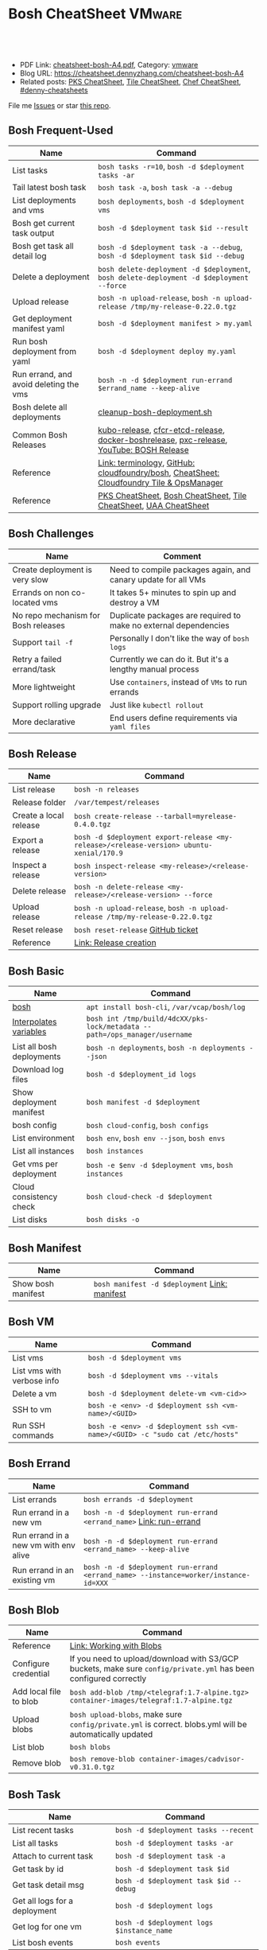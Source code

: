 * Bosh CheatSheet                                                    :VMware:
:PROPERTIES:
:type:     pivotal, pks, vmware
:export_file_name: cheatsheet-bosh-A4.pdf
:END:

#+BEGIN_HTML
<a href="https://github.com/dennyzhang/cheatsheet-bosh-A4"><img align="right" width="200" height="183" src="https://www.dennyzhang.com/wp-content/uploads/denny/watermark/github.png" /></a>
<div id="the whole thing" style="overflow: hidden;">
<div style="float: left; padding: 5px"> <a href="https://www.linkedin.com/in/dennyzhang001"><img src="https://www.dennyzhang.com/wp-content/uploads/sns/linkedin.png" alt="linkedin" /></a></div>
<div style="float: left; padding: 5px"><a href="https://github.com/dennyzhang"><img src="https://www.dennyzhang.com/wp-content/uploads/sns/github.png" alt="github" /></a></div>
<div style="float: left; padding: 5px"><a href="https://www.dennyzhang.com/slack" target="_blank" rel="nofollow"><img src="https://www.dennyzhang.com/wp-content/uploads/sns/slack.png" alt="slack"/></a></div>
</div>

<br/><br/>
<a href="http://makeapullrequest.com" target="_blank" rel="nofollow"><img src="https://img.shields.io/badge/PRs-welcome-brightgreen.svg" alt="PRs Welcome"/></a>
#+END_HTML

- PDF Link: [[https://github.com/dennyzhang/cheatsheet-bosh-A4/blob/master/cheatsheet-bosh-A4.pdf][cheatsheet-bosh-A4.pdf]], Category: [[https://cheatsheet.dennyzhang.com/category/vmware/][vmware]]
- Blog URL: https://cheatsheet.dennyzhang.com/cheatsheet-bosh-A4
- Related posts: [[https://cheatsheet.dennyzhang.com/cheatsheet-pks-A4][PKS CheatSheet]], [[https://cheatsheet.dennyzhang.com/cheatsheet-tile-A4][Tile CheatSheet]], [[https://cheatsheet.dennyzhang.com/cheatsheet-chef-A4][Chef CheatSheet]], [[https://github.com/topics/denny-cheatsheets][#denny-cheatsheets]]

File me [[https://github.com/DennyZhang/cheatsheet-bosh-A4/issues][Issues]] or star [[https://github.com/DennyZhang/cheatsheet-bosh-A4][this repo]].

[[https://cheatsheet.dennyzhang.com/cheatsheet-bosh-A4][https://raw.githubusercontent.com/dennyzhang/cheatsheet-bosh-A4/master/bosh.jpg]]
** Bosh Frequent-Used
| Name                                   | Command                                                                                  |
|----------------------------------------+------------------------------------------------------------------------------------------|
| List tasks                             | =bosh tasks -r=10=, =bosh -d $deployment tasks -ar=                                      |
| Tail latest bosh task                  | =bosh task -a=, =bosh task -a --debug=                                                   |
| List deployments and vms               | =bosh deployments=, =bosh -d $deployment vms=                                            |
| Bosh get current task output           | =bosh -d $deployment task $id --result=                                                  |
| Bosh get task all detail log           | =bosh -d $deployment task -a --debug=, =bosh -d $deployment task $id --debug=            |
| Delete a deployment                    | =bosh delete-deployment -d $deployment=, =bosh delete-deployment -d $deployment --force= |
| Upload release                         | =bosh -n upload-release=, =bosh -n upload-release /tmp/my-release-0.22.0.tgz=            |
| Get deployment manifest yaml           | =bosh -d $deployment manifest > my.yaml=                                                 |
| Run bosh deployment from yaml          | =bosh -d $deployment deploy my.yaml=                                                     |
| Run errand, and avoid deleting the vms | =bosh -n -d $deployment run-errand $errand_name --keep-alive=                            |
| Bosh delete all deployments            | [[https://github.com/dennyzhang/cheatsheet-bosh-A4/blob/master/cleanup-bosh-deployment.sh][cleanup-bosh-deployment.sh]]                                                               |
| Common Bosh Releases                   | [[https://github.com/cloudfoundry-incubator/kubo-release][kubo-release]], [[https://github.com/cloudfoundry-incubator/cfcr-etcd-release][cfcr-etcd-release]], [[https://github.com/cloudfoundry-incubator/docker-boshrelease][docker-boshrelease]], [[https://github.com/cloudfoundry-incubator/pxc-release][pxc-release]], [[https://www.youtube.com/watch?v=l91q00Vu2h8][YouTube: BOSH Release]]  |
| Reference                              | [[https://bosh.io/docs/terminology][Link: terminology]], [[https://github.com/cloudfoundry/bosh][GitHub: cloudfoundry/bosh]], [[https://cheatsheet.dennyzhang.com/cheatsheet-tile-A4][CheatSheet: Cloudfoundry Tile & OpsManager]] |
| Reference                              | [[https://cheatsheet.dennyzhang.com/cheatsheet-pks-A4][PKS CheatSheet]], [[https://cheatsheet.dennyzhang.com/cheatsheet-bosh-A4][Bosh CheatSheet]], [[https://cheatsheet.dennyzhang.com/cheatsheet-tile-A4][Tile CheatSheet]], [[https://cheatsheet.dennyzhang.com/cheatsheet-uaa-A4][UAA CheatSheet]]                         |

** Bosh Challenges
| Name                                | Comment                                                          |
|-------------------------------------+------------------------------------------------------------------|
| Create deployment is very slow      | Need to compile packages again, and canary update for all VMs    |
| Errands on non co-located vms       | It takes 5+ minutes to spin up and destroy a VM                  |
| No repo mechanism for Bosh releases | Duplicate packages are required to make no external dependencies |
| Support =tail -f=                   | Personally I don't like the way of =bosh logs=                   |
| Retry a failed errand/task          | Currently we can do it. But it's a lengthy manual process        |
| More lightweight                    | Use =containers=, instead of =VMs= to run errands                |
| Support rolling upgrade             | Just like =kubectl rollout=                                      |
| More declarative                    | End users define requirements via =yaml files=                   |
** Bosh Release
| Name                   | Command                                                                                 |
|------------------------+-----------------------------------------------------------------------------------------|
| List release           | =bosh -n releases=                                                                      |
| Release folder         | =/var/tempest/releases=                                                                 |
| Create a local release | =bosh create-release --tarball=myrelease-0.4.0.tgz=                                     |
| Export a release       | =bosh -d $deployment export-release <my-release>/<release-version> ubuntu-xenial/170.9= |
| Inspect a release      | =bosh inspect-release <my-release>/<release-version>=                                   |
| Delete release         | =bosh -n delete-release <my-release>/<release-version> --force=                         |
| Upload release         | =bosh -n upload-release=, =bosh -n upload-release /tmp/my-release-0.22.0.tgz=           |
| Reset release          | =bosh reset-release= [[https://github.com/cloudfoundry/bosh-cli/issues/28][GitHub ticket]]                                                      |
| Reference              | [[https://bosh.io/docs/cli-v2/#release-creation][Link: Release creation]]                                                                  |
#+BEGIN_HTML
<a href="https://www.dennyzhang.com"><img align="right" width="185" height="37" src="https://raw.githubusercontent.com/USDevOps/mywechat-slack-group/master/images/dns_small.png"></a>
#+END_HTML
** Bosh Basic
| Name                      | Command                                                                    |
|---------------------------+----------------------------------------------------------------------------|
| [[https://bosh.io/docs/cli-v2/][bosh]]                      | =apt install bosh-cli=, =/var/vcap/bosh/log=                               |
| [[https://bosh.io/docs/cli-int/][Interpolates variables]]    | =bosh int /tmp/build/4dcXX/pks-lock/metadata --path=/ops_manager/username= |
| List all bosh deployments | =bosh -n deployments=, =bosh -n deployments --json=                        |
| Download log files        | =bosh -d $deployment_id logs=                                             |
| Show deployment manifest  | =bosh manifest -d $deployment=                                            |
| bosh config               | =bosh cloud-config=, =bosh configs=                                        |
| List environment          | =bosh env=, =bosh env --json=, =bosh envs=                                 |
| List all instances        | =bosh instances=                                                           |
| Get vms per deployment    | =bosh -e $env -d $deployment vms=, =bosh instances=                       |
| Cloud consistency check   | =bosh cloud-check -d $deployment=                                         |
| List disks                | =bosh disks -o=                                                            |
** Bosh Manifest
| Name               | Command                                       |
|--------------------+-----------------------------------------------|
| Show bosh manifest | =bosh manifest -d $deployment= [[https://bosh.io/docs/cli-v2#manifest][Link: manifest]] |
** Bosh VM
| Name                       | Command                                                                       |
|----------------------------+-------------------------------------------------------------------------------|
| List vms                   | =bosh -d $deployment vms=                                                    |
| List vms with verbose info | =bosh -d $deployment vms --vitals=                                           |
| Delete a vm                | =bosh -d $deployment delete-vm <vm-cid>>=                                    |
| SSH to vm                  | =bosh -e <env> -d $deployment ssh <vm-name>/<GUID>=                          |
| Run SSH commands           | =bosh -e <env> -d $deployment ssh <vm-name>/<GUID> -c "sudo cat /etc/hosts"= |
[[https://cheatsheet.dennyzhang.com/cheatsheet-bosh-A4][https://raw.githubusercontent.com/dennyzhang/cheatsheet-bosh-A4/master/bosh-workflow-intro.jpg]]
** Bosh Errand
| Name                                  | Command                                                                              |
|---------------------------------------+--------------------------------------------------------------------------------------|
| List errands                          | =bosh errands -d $deployment=                                                       |
| Run errand in a new vm                | =bosh -n -d $deployment run-errand <errand_name>=  [[https://bosh.io/docs/cli-v2/#run-errand][Link: run-errand]]                 |
| Run errand in a new vm with env alive | =bosh -n -d $deployment run-errand <errand_name> --keep-alive=                      |
| Run errand in an existing vm          | =bosh -n -d $deployment run-errand <errand_name> --instance=worker/instance-id=XXX= |
** Bosh Blob
| Name                   | Command                                                                                                          |
|------------------------+------------------------------------------------------------------------------------------------------------------|
| Reference              | [[https://bosh.io/docs/release-blobs/][Link: Working with Blobs]]                                                                                         |
| Configure credential   | If you need to upload/download with S3/GCP buckets, make sure =config/private.yml= has been configured correctly |
| Add local file to blob | =bosh add-blob /tmp/<telegraf:1.7-alpine.tgz> container-images/telegraf:1.7-alpine.tgz=                          |
| Upload blobs           | =bosh upload-blobs=, make sure =config/private.yml= is correct. blobs.yml will be automatically updated          |
| List blob              | =bosh blobs=                                                                                                     |
| Remove blob            | =bosh remove-blob container-images/cadvisor-v0.31.0.tgz=                                                         |
** Bosh Task
| Name                          | Command                                    |
|-------------------------------+--------------------------------------------|
| List recent tasks             | =bosh -d $deployment tasks --recent=      |
| List all tasks                | =bosh -d $deployment tasks -ar=           |
| Attach to current task        | =bosh -d $deployment task -a=             |
| Get task by id                | =bosh -d $deployment task $id=            |
| Get task detail msg           | =bosh -d $deployment task $id --debug=    |
| Get all logs for a deployment | =bosh -d $deployment logs=                |
| Get log for one vm            | =bosh -d $deployment logs $instance_name= |
| List bosh events              | =bosh events=                              |
** Bosh Job - Skeleton
| Name      | Command                                  |
|-----------+------------------------------------------|
| Reference | [[https://github.com/cloudfoundry-incubator/kubo-release/tree/master/jobs][Example: kubo-release/jobs]]               |
| provides  | Export resources for other bosh releases |
| consumes  | Use resources from other bosh releases   |
| packages  | Packages get installed by bosh           |
| templates | Conf files                               |
#+BEGIN_HTML
<a href="https://www.dennyzhang.com"><img align="right" width="185" height="37" src="https://raw.githubusercontent.com/USDevOps/mywechat-slack-group/master/images/dns_small.png"></a>
#+END_HTML
** Bosh Deployment
| Name                          | Command                                             |
|-------------------------------+-----------------------------------------------------|
| List bosh deployments         | =bosh deployments=                                  |
| Show detail of one deployment | =bosh -d $deployment deployment=                   |
| Delete bosh deployment        | =bosh -n -d $deployment delete-deployment --force= |
| Get deployment manifest yaml  | =bosh -d $deployment manifest > my.yaml=           |
| Run bosh deployment from yaml | =bosh -d $deployment deploy my.yaml=               |
** Bosh vs Kubernetes
| Bosh - VM Lifecycle Management | Kubernetes - Container Lifecycle Management      |
|--------------------------------+--------------------------------------------------|
| =Bosh Envs=                    | =Kubernetes Context=                             |
| =Bosh Deployment=              | =Kubernetes Deployment=                          |
| =Bosh Stemcell=                | =Docker Image=                                   |
| =Bosh Manifest=                | =Kubernetes Configmap & Yaml=                    |
| =Bosh Monit=                   | =Kubernetes Kubelet=                             |
| =Bosh Errand=                  | =Kubernetes Job=                                 |
| =Bosh Release=                 | =Kubernetes Chart=                               |
| =Bosh Tile=                    | =Kubernetes Helm=                                |
| =Bosh Director=                | =Kubernetes API server=                          |
| =Bosh Event=                   | =Kubernetes Event=                               |
| =Bosh Task=                    |                                                  |
| =Bosh Agent=                   |                                                  |
| =Bosh Addon=                   |                                                  |
| =Bosh Ops manager=             | No related feature: UI to customize your service |
** Bosh Concepts List
| Name               | Comment                                                                                   |
|--------------------+-------------------------------------------------------------------------------------------|
| [[https://bosh.cloudfoundry.org/stemcells/][Bosh Stemcells]]     | A versioned Operating System image. [[https://network.pivotal.io/][Download stemcell]]                                     |
| [[https://bosh.io/docs/terminology/#deployment][Bosh Deployment]]    | An encapsulation of software and configuration that BOSH can deploy to the cloud.         |
| [[https://bosh.io/docs/release/][Bosh Release]]       | Everything needed to make a software component deployable by BOSH.                        |
| [[https://bosh.io/docs/jobs/][Bosh Job]]           | Each release job represents a specific chunk of work that the release performs.           |
| [[https://bosh.io/docs/terminology/#package][Bosh Package]]       | It contains vendored in software source and scripts to compile it.                        |
| [[https://bosh.io/docs/errands/][Bosh Errand]]        | A short-lived job that can be triggered by an operator any time after the deploy.         |
|--------------------+-------------------------------------------------------------------------------------------|
| [[https://docs.pivotal.io/tiledev/2-2/tile-structure.html][Bosh Tile]]          | A *.pivotal file with everything needed to install/upgrade a PCF service. [[https://cheatsheet.dennyzhang.com/cheatsheet-tile-A4][Tile CheatSheet]] |
| [[https://bosh.io/docs/terminology/#manifest][Bosh Manifest]]      | A YAML file that identifies one or more releases, stemcells and configurations            |
| [[https://bosh.io/docs/terminology/#operations-file][Bosh ops file]]      | A YAML file that includes multiple operations to be applied to a different YAML file.     |
| [[https://bosh.io/docs/terminology/#event][Bosh Event]]         | Actions taken by the Director (via user or system control) are recorded as events         |
|--------------------+-------------------------------------------------------------------------------------------|
| Bosh Director      | The Director is the orchestrator of deployments.                                          |
| Bosh Addon         | A release job that is colocated on all VMs managed by the Director.                       |
| Bosh Agent         | A process that runs continuously on each VM that BOSH deploys. one Agent process per VM   |
| Bosh Jumpbox       | A VM that acts as a single access point for the Director and deployed VMs.                |
| [[https://bosh.io/docs/release-blobs/][Director Blobstore]] | A repository where BOSH stores release artifacts, logs, stemcells, and other content, etc |
| Cloud ID (CID)     | ID returned from the Cloud identifying particular resource such as VM or disk.            |
** Bosh Stemcell
| Name              | Command                                                                                         |
|-------------------+-------------------------------------------------------------------------------------------------|
| [[https://docs.pivotal.io/pivotalcf/2-3/customizing/understanding-stemcells.html][Floating stemcell]] | Floating stemcells allow upgrade to the minor versions of stemcells but not the major versions. |
| Upload stemcell   | =bosh -n upload-stemcell /tmp/stemcell.tgz=                                                     |
| List stemcells    | =bosh -n stemcells=                                                                             |
| Delete a stemcell | =bosh delete-stemcell <stemcell-name>/<stemcell-version>=                                       |
** Bosh Monit
| Name                                | Comment                        |
|-------------------------------------+--------------------------------|
| List bosh deployed daemon processes | =sudo su -=, =monit summary=   |
| Restart a given daemon processes    | =monit restart <process_name>= |
** Bosh Tools
| Name                        | Comment                                                                                         |
|-----------------------------+-------------------------------------------------------------------------------------------------|
| [[https://docs.cloudfoundry.org/bbr/][bbr]] bosh-backup-and-restore | A framework for backing up and restoring BOSH deployments and BOSH Directors.                   |
| [[https://github.com/cloudfoundry/bosh-bootloader][bbl]] bosh-bootloader         | A command line utility for standing up BOSH on multi-clouds                                     |
| [[https://github.com/cloudfoundry-incubator/bpm-release][bpm]] BOSH process manager    | Isolation of BOSH jobs to make they run on many different work schedulers instead of monit only |
** Online Help Usage
#+BEGIN_EXAMPLE
 kubo@jumper:~$ bosh --help
 Usage:
   bosh [OPTIONS] <command>

 Application Options:
   -v, --version          Show CLI version
       --config=          Config file path (default: ~/.bosh/config) [$BOSH_CONFIG]
   -e, --environment=     Director environment name or URL [$BOSH_ENVIRONMENT]
       --ca-cert=         Director CA certificate path or value [$BOSH_CA_CERT]
       --sha2             Use SHA256 checksums [$BOSH_SHA2]
       --parallel=        The max number of parallel operations (default: 5)
       --client=          Override username or UAA client [$BOSH_CLIENT]
       --client-secret=   Override password or UAA client secret [$BOSH_CLIENT_SECRET]
   -d, --deployment=      Deployment name [$BOSH_DEPLOYMENT]
       --column=          Filter to show only given column(s)
       --json             Output as JSON
       --tty              Force TTY-like output
       --no-color         Toggle colorized output
   -n, --non-interactive  Don't ask for user input [$BOSH_NON_INTERACTIVE]

 Help Options:
   -h, --help             Show this help message

 Available commands:
   add-blob               Add blob                                           https://bosh.io/docs/cli-v2#add-blob
   alias-env              Alias environment to save URL and CA certificate   https://bosh.io/docs/cli-v2#alias-env
   attach-disk            Attaches disk to an instance                       https://bosh.io/docs/cli-v2#attach-disk
   blobs                  List blobs                                         https://bosh.io/docs/cli-v2#blobs
   cancel-task            Cancel task at its next checkpoint                 https://bosh.io/docs/cli-v2#cancel-task (aliases: ct)
   clean-up               Clean up releases, stemcells, disks, etc.          https://bosh.io/docs/cli-v2#clean-up
   cloud-check            Cloud consistency check and interactive repair     https://bosh.io/docs/cli-v2#cloud-check (aliases: cck, cloudcheck)
   cloud-config           Show current cloud config                          https://bosh.io/docs/cli-v2#cloud-config (aliases: cc)
   config                 Show current config for either ID or both type and name https://bosh.io/docs/cli-v2#config (aliases: c)
   configs                List configs                                       https://bosh.io/docs/cli-v2#configs (aliases: cs)
   cpi-config             Show current CPI config                            https://bosh.io/docs/cli-v2#cpi-config
   create-env             Create or update BOSH environment                  https://bosh.io/docs/cli-v2#create-env
   create-release         Create release                                     https://bosh.io/docs/cli-v2#create-release (aliases: cr)
   delete-config          Delete config                                      https://bosh.io/docs/cli-v2#delete-config (aliases: dc)
   delete-deployment      Delete deployment                                  https://bosh.io/docs/cli-v2#delete-deployment (aliases: deld)
   delete-disk            Delete disk                                        https://bosh.io/docs/cli-v2#delete-disk
   delete-env             Delete BOSH environment                            https://bosh.io/docs/cli-v2#delete-env
   delete-release         Delete release                                     https://bosh.io/docs/cli-v2#delete-release (aliases: delr)
   delete-snapshot        Delete snapshot                                    https://bosh.io/docs/cli-v2#delete-snapshot
   delete-snapshots       Delete all snapshots in a deployment               https://bosh.io/docs/cli-v2#delete-snapshots
   delete-stemcell        Delete stemcell                                    https://bosh.io/docs/cli-v2#delete-stemcell (aliases: dels)
   delete-vm              Delete VM                                          https://bosh.io/docs/cli-v2#delete-vm
   deploy                 Update deployment                                  https://bosh.io/docs/cli-v2#deploy (aliases: d)
   deployment             Show deployment information                        https://bosh.io/docs/cli-v2#deployment (aliases: dep)
   deployments            List deployments                                   https://bosh.io/docs/cli-v2#deployments (aliases: ds, deps)
   diff-config            Diff two configs by ID                             https://bosh.io/docs/cli-v2#diff-config
   disks                  List disks                                         https://bosh.io/docs/cli-v2#disks
   environment            Show environment                                   https://bosh.io/docs/cli-v2#environment (aliases: env)
   environments           List environments                                  https://bosh.io/docs/cli-v2#environments (aliases: envs)
   errands                List errands                                       https://bosh.io/docs/cli-v2#errands (aliases: es)
   event                  Show event details                                 https://bosh.io/docs/cli-v2#event
   events                 List events                                        https://bosh.io/docs/cli-v2#events
   export-release         Export the compiled release to a tarball           https://bosh.io/docs/cli-v2#export-release
   finalize-release       Create final release from dev release tarball      https://bosh.io/docs/cli-v2#finalize-release
   generate-job           Generate job                                       https://bosh.io/docs/cli-v2#generate-job
   generate-package       Generate package                                   https://bosh.io/docs/cli-v2#generate-package
   help                   Show this help message                             https://bosh.io/docs/cli-v2#help
   ignore                 Ignore an instance                                 https://bosh.io/docs/cli-v2#ignore
   init-release           Initialize release                                 https://bosh.io/docs/cli-v2#init-release
   inspect-release        List release contents such as jobs                 https://bosh.io/docs/cli-v2#inspect-release
   instances              List all instances in a deployment                 https://bosh.io/docs/cli-v2#instances (aliases: is)
   interpolate            Interpolates variables into a manifest             https://bosh.io/docs/cli-v2#interpolate (aliases: int)
   locks                  List current locks                                 https://bosh.io/docs/cli-v2#locks
   log-in                 Log in                                             https://bosh.io/docs/cli-v2#log-in (aliases: l, login)
   log-out                Log out                                            https://bosh.io/docs/cli-v2#log-out (aliases: logout)
   logs                   Fetch logs from instance(s)                        https://bosh.io/docs/cli-v2#logs
   manifest               Show deployment manifest                           https://bosh.io/docs/cli-v2#manifest (aliases: man)
   orphan-disk            Orphan disk                                        https://bosh.io/docs/cli-v2#orphan-disk
   recreate               Recreate instance(s)                               https://bosh.io/docs/cli-v2#recreate
   releases               List releases                                      https://bosh.io/docs/cli-v2#releases (aliases: rs)
   remove-blob            Remove blob                                        https://bosh.io/docs/cli-v2#remove-blob
   repack-stemcell        Repack stemcell                                    https://bosh.io/docs/cli-v2#repack-stemcell
   reset-release          Reset release                                      https://bosh.io/docs/cli-v2#reset-release
   restart                Restart instance(s)                                https://bosh.io/docs/cli-v2#restart
   run-errand             Run errand                                         https://bosh.io/docs/cli-v2#run-errand
   runtime-config         Show current runtime config                        https://bosh.io/docs/cli-v2#runtime-config (aliases: rc)
   scp                    SCP to/from instance(s)                            https://bosh.io/docs/cli-v2#scp
   snapshots              List snapshots                                     https://bosh.io/docs/cli-v2#snapshots
   ssh                    SSH into instance(s)                               https://bosh.io/docs/cli-v2#ssh
   start                  Start instance(s)                                  https://bosh.io/docs/cli-v2#start
   stemcells              List stemcells                                     https://bosh.io/docs/cli-v2#stemcells (aliases: ss)
   stop                   Stop instance(s)                                   https://bosh.io/docs/cli-v2#stop
   sync-blobs             Sync blobs                                         https://bosh.io/docs/cli-v2#sync-blobs
   take-snapshot          Take snapshot                                      https://bosh.io/docs/cli-v2#take-snapshot
   task                   Show task status and start tracking its output     https://bosh.io/docs/cli-v2#task (aliases: t)
   tasks                  List running or recent tasks                       https://bosh.io/docs/cli-v2#tasks (aliases: ts)
   unignore               Unignore an instance                               https://bosh.io/docs/cli-v2#unignore
   update-cloud-config    Update current cloud config                        https://bosh.io/docs/cli-v2#update-cloud-config (aliases: ucc)
   update-config          Update config                                      https://bosh.io/docs/cli-v2#update-config (aliases: uc)
   update-cpi-config      Update current CPI config                          https://bosh.io/docs/cli-v2#update-cpi-config
   update-resurrection    Enable/disable resurrection                        https://bosh.io/docs/cli-v2#update-resurrection
   update-runtime-config  Update current runtime config                      https://bosh.io/docs/cli-v2#update-runtime-config (aliases: urc)
   upload-blobs           Upload blobs                                       https://bosh.io/docs/cli-v2#upload-blobs
   upload-release         Upload release                                     https://bosh.io/docs/cli-v2#upload-release (aliases: ur)
   upload-stemcell        Upload stemcell                                    https://bosh.io/docs/cli-v2#upload-stemcell (aliases: us)
   variables              List variables                                     https://bosh.io/docs/cli-v2#variables (aliases: vars)
   vendor-package         Vendor package                                     https://bosh.io/docs/cli-v2#vendor-package
   vms                    List all VMs in all deployments                    https://bosh.io/docs/cli-v2#vms

 Succeeded
#+END_EXAMPLE
** More Resources
https://github.com/bosh-tips/tips

http://engineering.pivotal.io/post/compiled-releases-for-pipelines/

License: Code is licensed under [[https://www.dennyzhang.com/wp-content/mit_license.txt][MIT License]].
#+BEGIN_HTML
<a href="https://www.dennyzhang.com"><img align="right" width="201" height="268" src="https://raw.githubusercontent.com/USDevOps/mywechat-slack-group/master/images/denny_201706.png"></a>
<a href="https://www.dennyzhang.com"><img align="right" src="https://raw.githubusercontent.com/USDevOps/mywechat-slack-group/master/images/dns_small.png"></a>

<a href="https://www.linkedin.com/in/dennyzhang001"><img align="bottom" src="https://www.dennyzhang.com/wp-content/uploads/sns/linkedin.png" alt="linkedin" /></a>
<a href="https://github.com/dennyzhang"><img align="bottom"src="https://www.dennyzhang.com/wp-content/uploads/sns/github.png" alt="github" /></a>
<a href="https://www.dennyzhang.com/slack" target="_blank" rel="nofollow"><img align="bottom" src="https://www.dennyzhang.com/wp-content/uploads/sns/slack.png" alt="slack"/></a>
#+END_HTML
* TODO Bosh link                                                   :noexport:
https://bosh.io/docs/links/
* TODO Bosh instance process: failing                              :noexport:
#+BEGIN_EXAMPLE
Instance                                     Process State  AZ    IPs       VM CID                                   VM Type  Active
master/13e0201e-3a68-4d21-94d5-a21ad9a86ae1  failing        az-1  30.0.2.2  vm-730f9c4a-729a-48d9-90e1-cb2808296989  medium   true
worker/3f98cac2-542b-44ba-8d37-2a892970aaf8  running        az-1  30.0.2.3  vm-ceebe79e-4541-4c0d-976a-fbe3058f67fa  medium   true
#+END_EXAMPLE
* #  --8<-------------------------- separator ------------------------>8-- :noexport:
* TODO bosh errands: what will be exported                         :noexport:
* TODO bosh properties and bosh variables                          :noexport:
* TODO bosh property: Where is kubernetes_master_port?             :noexport:
* TODO bosh create-release with given format                       :noexport:
bosh create-release --tarball=pks-vrops-0.11.0-dev.2.tgz

scp pks-vrops-0.11.0-dev.2.tgz kubo@10.160.215.112:/home/kubo/p-pks-integrations/releases
* org-mode configuration                                           :noexport:
#+STARTUP: overview customtime noalign logdone showall
#+DESCRIPTION:
#+KEYWORDS:
#+LATEX_HEADER: \usepackage[margin=0.6in]{geometry}
#+LaTeX_CLASS_OPTIONS: [8pt]
#+LATEX_HEADER: \usepackage[english]{babel}
#+LATEX_HEADER: \usepackage{lastpage}
#+LATEX_HEADER: \usepackage{fancyhdr}
#+LATEX_HEADER: \pagestyle{fancy}
#+LATEX_HEADER: \fancyhf{}
#+LATEX_HEADER: \rhead{Updated: \today}
#+LATEX_HEADER: \rfoot{\thepage\ of \pageref{LastPage}}
#+LATEX_HEADER: \lfoot{\href{https://github.com/dennyzhang/cheatsheet-bosh-A4}{GitHub: https://github.com/dennyzhang/cheatsheet-bosh-A4}}
#+LATEX_HEADER: \lhead{\href{https://cheatsheet.dennyzhang.com/cheatsheet-slack-A4}{Blog URL: https://cheatsheet.dennyzhang.com/cheatsheet-bosh-A4}}
#+AUTHOR: Denny Zhang
#+EMAIL:  denny@dennyzhang.com
#+TAGS: noexport(n)
#+PRIORITIES: A D C
#+OPTIONS:   H:3 num:t toc:nil \n:nil @:t ::t |:t ^:t -:t f:t *:t <:t
#+OPTIONS:   TeX:t LaTeX:nil skip:nil d:nil todo:t pri:nil tags:not-in-toc
#+EXPORT_EXCLUDE_TAGS: exclude noexport
#+SEQ_TODO: TODO HALF ASSIGN | DONE BYPASS DELEGATE CANCELED DEFERRED
#+LINK_UP:
#+LINK_HOME:
* #  --8<-------------------------- separator ------------------------>8-- :noexport:
* DONE local notes                                                 :noexport:
** DONE bosh get manifest for a failed task                        :noexport:
   CLOSED: [2018-10-19 Fri 21:44]
** CANCELED bosh get deployment definition                         :noexport:
   CLOSED: [2018-10-19 Fri 21:44]
 get the command to re-run: create deployment
** DONE release ''kubo/0.21.0'' has already been uploaded with commit_hash as ''0aec88e'' and uncommitted_changes as ''false''"
   CLOSED: [2018-11-04 Sun 00:25]
 bosh releases

 bosh delete-release
 bosh upload-release /var/tempest/releases/kubo-0.21.0-ubuntu-xenial-97.28.tgz

 #+BEGIN_EXAMPLE
 D, [2018-11-03T06:26:53.537936 #11047] [task:50] DEBUG -- DirectorJobRunner: (0.000782s) (conn: 47409745741100) COMMIT
 D, [2018-11-03T06:26:53.653917 #11047] [task:50] DEBUG -- DirectorJobRunner: (0.000129s) (conn: 47409745741100) BEGIN
 D, [2018-11-03T06:26:53.654764 #11047] [task:50] DEBUG -- DirectorJobRunner: (0.000437s) (conn: 47409745741100) UPDATE "tasks" SET "event_output" = ("event_output" || '{"time":1541226413,"error":{"code":30014,"message":"release ''kubo/0.21.0'' has already been uploaded with commit_hash as ''0aec88e'' and uncommitted_changes as ''false''"}}
 ') WHERE ("id" = 50)
 D, [2018-11-03T06:26:53.656019 #11047] [task:50] DEBUG -- DirectorJobRunner: (0.001151s) (conn: 47409745741100) COMMIT
 E, [2018-11-03T06:26:53.656153 #11047] [task:50] ERROR -- DirectorJobRunner: release 'kubo/0.21.0' has already been uploaded with commit_hash as '0aec88e' and uncommitted_changes as 'false'
 /var/vcap/data/packages/director/d78a9c75b15f3057af5ab8a4a40fe1e5d2545c78/gem_home/ruby/2.4.0/gems/bosh-director-0.0.0/lib/bosh/director/jobs/update_release.rb:148:in `process_release'
 /var/vcap/data/packages/director/d78a9c75b15f3057af5ab8a4a40fe1e5d2545c78/gem_home/ruby/2.4.0/gems/bosh-director-0.0.0/lib/bosh/director/jobs/update_release.rb:54:in `block in perform'
 /var/vcap/data/packages/director/d78a9c75b15f3057af5ab8a4a40fe1e5d2545c78/gem_home/ruby/2.4.0/gems/bosh-director-0.0.0/lib/bosh/director/lock_helper.rb:24:in `block in with_release_lock'
 /var/vcap/data/packages/director/d78a9c75b15f3057af5ab8a4a40fe1e5d2545c78/gem_home/ruby/2.4.0/gems/bosh-director-0.0.0/lib/bosh/director/lock_helper.rb:36:in `with_release_locks'
 /var/vcap/data/packages/director/d78a9c75b15f3057af5ab8a4a40fe1e5d2545c78/gem_home/ruby/2.4.0/gems/bosh-director-0.0.0/lib/bosh/director/lock_helper.rb:24:in `with_release_lock'
 /var/vcap/data/packages/director/d78a9c75b15f3057af5ab8a4a40fe1e5d2545c78/gem_home/ruby/2.4.0/gems/bosh-director-0.0.0/lib/bosh/director/jobs/update_release.rb:54:in `perform'
 /var/vcap/data/packages/director/d78a9c75b15f3057af5ab8a4a40fe1e5d2545c78/gem_home/ruby/2.4.0/gems/bosh-director-0.0.0/lib/bosh/director/job_runner.rb:99:in `perform_job'
 /var/vcap/data/packages/director/d78a9c75b15f3057af5ab8a4a40fe1e5d2545c78/gem_home/ruby/2.4.0/gems/bosh-director-0.0.0/lib/bosh/director/job_runner.rb:34:in `block in run'
 /var/vcap/data/packages/director/d78a9c75b15f3057af5ab8a4a40fe1e5d2545c78/gem_home/ruby/2.4.0/gems/bosh_common-0.0.0/lib/common/thread_formatter.rb:52:in `with_thread_name'
 /var/vcap/data/packages/director/d78a9c75b15f3057af5ab8a4a40fe1e5d2545c78/gem_home/ruby/2.4.0/gems/bosh-director-0.0.0/lib/bosh/director/job_runner.rb:34:in `run'
 /var/vcap/data/packages/director/d78a9c75b15f3057af5ab8a4a40fe1e5d2545c78/gem_home/ruby/2.4.0/gems/bosh-director-0.0.0/lib/bosh/director/jobs/base_job.rb:10:in `perform'
 /var/vcap/data/packages/director/d78a9c75b15f3057af5ab8a4a40fe1e5d2545c78/gem_home/ruby/2.4.0/gems/bosh-director-0.0.0/lib/bosh/director/jobs/db_job.rb:36:in `block in perform'
 /var/vcap/data/packages/director/d78a9c75b15f3057af5ab8a4a40fe1e5d2545c78/gem_home/ruby/2.4.0/gems/bosh-director-0.0.0/lib/bosh/director/jobs/db_job.rb:83:in `block (3 levels) in run'
 /var/vcap/data/packages/director/d78a9c75b15f3057af5ab8a4a40fe1e5d2545c78/gem_home/ruby/2.4.0/gems/eventmachine-1.2.5/lib/eventmachine.rb:1076:in `block in spawn_threadpool'
 /var/vcap/data/packages/director/d78a9c75b15f3057af5ab8a4a40fe1e5d2545c78/gem_home/ruby/2.4.0/gems/logging-2.2.2/lib/logging/diagnostic_context.rb:474:in `block in create_with_logging_context'
 D, [2018-11-03T06:26:53.656976 #11047] [task:50] DEBUG -- DirectorJobRunner: (0.000354s) (conn: 47409745741100) SELECT * FROM "tasks" WHERE "id" = 50
 D, [2018-11-03T06:26:53.658250 #11047] [task:50] DEBUG -- DirectorJobRunner: (0.000116s) (conn: 47409745741100) BEGIN
 D, [2018-11-03T06:26:53.659062 #11047] [task:50] DEBUG -- DirectorJobRunner: (0.000360s) (conn: 47409745741100) UPDATE "tasks" SET "state" = 'error', "timestamp" = '2018-11-03 06:26:53.657712+0000', "description" = 'create release', "result" = 'release ''kubo/0.21.0'' has already been uploaded with commit_hash as ''0aec88e'' and uncommitted_changes as ''false''', "output" = '/var/vcap/store/director/tasks/50', "checkpoint_time" = '2018-11-03 06:26:49.931015+0000', "type" = 'update_release', "username" = 'ops_manager', "deployment_name" = NULL, "started_at" = '2018-11-03 06:26:49.930927+0000', "event_output" = '{"time":1541226409,"stage":"Extracting release","tags":[],"total":1,"task":"Extracting release","index":1,"state":"started","progress":0}
 {"time":1541226413,"stage":"Extracting release","tags":[],"total":1,"task":"Extracting release","index":1,"state":"finished","progress":100}
 {"time":1541226413,"stage":"Verifying manifest","tags":[],"total":1,"task":"Verifying manifest","index":1,"state":"started","progress":0}
 {"time":1541226413,"stage":"Verifying manifest","tags":[],"total":1,"task":"Verifying manifest","index":1,"state":"finished","progress":100}
 {"time":1541226413,"error":{"code":30014,"message":"release ''kubo/0.21.0'' has already been uploaded with commit_hash as ''0aec88e'' and uncommitted_changes as ''false''"}}
 ', "result_output" = '', "context_id" = '' WHERE ("id" = 50)
 D, [2018-11-03T06:26:53.660295 #11047] [task:50] DEBUG -- DirectorJobRunner: (0.001118s) (conn: 47409745741100) COMMIT
 I, [2018-11-03T06:26:53.660426 #11047] []  INFO -- DirectorJobRunner: Task took 3.731681985 seconds to process.

 Task 50 error

 Capturing task '50' output:
   Expected task '50' to succeed but state is 'error'

 Exit code 1
 kubo@jumper:~$ bosh releases
 Using environment '30.0.0.11' as client 'ops_manager'

 Name         Version        Commit Hash
 bosh-dns     1.10.0*        7c6515f
 bpm          0.12.2*        74fdfe4
 cf-mysql     36.14.0        aa04a97
 cfcr-etcd    1.4.0*         51b6e96
 docker       32.0.3         b4d5a45
 ~            32.0.0*        542c382
 kubo         0.21.0*        07a294b
 pks-helpers  50.0.0         678c797
 pks-vrops    0.6.0-dev.37*  1bdc6df

 (*) Currently deployed
 (+) Uncommitted changes

 9 releases

 Succeeded
 #+END_EXAMPLE
* DONE Login to vm and debug                                       :noexport:
  CLOSED: [2018-10-19 Fri 21:45]

* #  --8<-------------------------- separator ------------------------>8-- :noexport:
* TODO Update errand setting                                       :noexport:
https://bosh.io/docs/errands/
* TODO bosh interpolate                                            :noexport:
* TODO bosh manifest                                               :noexport:
#+BEGIN_EXAMPLE
 kubo@jumper:~$  bosh manifest -d service-instance_1ee08f0f-2e8a-45f9-a1f8-5e0d608225b4
 Using environment '30.0.0.11' as client 'ops_manager'

 Using deployment 'service-instance_1ee08f0f-2e8a-45f9-a1f8-5e0d608225b4'

 ---
 addons:
 - name: bosh-dns-aliases
   jobs:
   - name: kubo-dns-aliases
     release: kubo
 name: service-instance_1ee08f0f-2e8a-45f9-a1f8-5e0d608225b4
 releases:
 - name: kubo
   version: 0.16.3
 - name: cfcr-etcd
   version: 1.0.2
 - name: docker
   version: 31.1.0
 - name: pks-nsx-t
   version: 0.9.0
 - name: pks-vrli
   version: 0.2.0
 - name: syslog-migration
   version: '10'
 - name: bpm
   version: 0.4.0
 - name: wavefront-proxy
   version: 0.3.0
 - name: pks-helpers
   version: 28.0.0
 stemcells:
 - alias: trusty
   os: ubuntu-trusty
   version: '3541.25'
 instance_groups:
 - name: apply-addons
   lifecycle: errand
   instances: 1
   jobs:
   - name: apply-specs
     release: kubo
     consumes:
       cloud-provider:
         from: master-cloud-provider
     properties:
       addons-spec: ''
       admin-password: EYX_b6qlSz0Ez7jNDql7GULX
       admin-username: admin
       api-token: "((kubelet-password))"
       authorization-mode: rbac
       tls:
         heapster: "((tls-heapster))"
         influxdb: "((tls-influxdb))"
         kubernetes: "((tls-kubernetes))"
         kubernetes-dashboard: "((tls-kubernetes-dashboard))"
   - name: syslog_forwarder
     release: syslog-migration
     properties:
       syslog:
         address: ''
         ca_cert:
         migration:
           disabled: false
         permitted_peer: ''
         port: '514'
         tls_enabled: false
         transport: tcp
   vm_type: micro
   stemcell: trusty
   azs:
   - az-1
   networks:
   - name: pks-1ee08f0f-2e8a-45f9-a1f8-5e0d608225b4-cluster-switch
 - name: master
   instances: 1
   jobs:
   - name: bpm
     release: bpm
   - name: kube-apiserver
     release: kubo
     consumes:
       cloud-provider:
         from: master-cloud-provider
     properties:
       admin-password: EYX_b6qlSz0Ez7jNDql7GULX
       admin-username: admin
       authorization-mode: rbac
       backend_port: 8443
       kube-controller-manager-password: "((kube-controller-manager-password))"
       kube-proxy-password: "((kube-proxy-password))"
       kube-scheduler-password: "((kube-scheduler-password))"
       kubelet-drain-password: "((kubelet-drain-password))"
       kubelet-password: "((kubelet-password))"
       port: 8443
       route-sync-password: "((route-sync-password))"
       service-account-public-key: "((service-account-key.public_key))"
       tls:
         kubernetes:
           ca: "((tls-kubernetes.ca))"
           certificate: "((tls-kubernetes.certificate))"
           private_key: "((tls-kubernetes.private_key))"
   - name: kube-controller-manager
     release: kubo
     consumes:
       cloud-provider:
         from: master-cloud-provider
     properties:
       api-token: "((kube-controller-manager-password))"
       service-account-private-key: "((service-account-key.private_key))"
       tls:
         kubernetes: "((tls-kubernetes))"
   - name: kube-scheduler
     release: kubo
     properties:
       api-token: "((kube-scheduler-password))"
       tls:
         kubernetes: "((tls-kubernetes))"
   - name: kubernetes-roles
     release: kubo
     consumes:
       cloud-provider:
         from: master-cloud-provider
     properties:
       admin-password: EYX_b6qlSz0Ez7jNDql7GULX
       admin-username: admin
       authorization-mode: rbac
       tls:
         kubernetes: "((tls-kubernetes))"
   - name: etcd
     release: cfcr-etcd
     properties:
       tls:
         etcd:
           ca: "((tls-etcd.ca))"
           certificate: "((tls-etcd.certificate))"
           private_key: "((tls-etcd.private_key))"
         etcdctl:
           ca: "((tls-etcdctl.ca))"
           certificate: "((tls-etcdctl.certificate))"
           private_key: "((tls-etcdctl.private_key))"
         peer:
           ca: "((tls-etcd.ca))"
           certificate: "((tls-etcd.certificate))"
           private_key: "((tls-etcd.private_key))"
   - name: cloud-provider
     release: kubo
     provides:
       cloud-provider:
         as: master-cloud-provider
     properties:
       cloud-provider:
         type: vsphere
         vsphere:
           datacenter: kubo-dc
           datastore: iscsi-ds-0
           insecure-flag: 1
           password: Admin!23
           server: 192.168.111.24
           user: administrator@vsphere.local
           vms: pcf_vms
           working-dir: "/kubo-dc/vm/pcf_vms/aca565a2-93be-4dc2-85dd-d7a512cc0dd7"
   - name: syslog_forwarder
     release: syslog-migration
     properties:
       syslog:
         address: ''
         ca_cert:
         migration:
           disabled: false
         permitted_peer: ''
         port: '514'
         tls_enabled: false
         transport: tcp
   - name: pks-nsx-t-resource-check
     release: pks-nsx-t
     properties:
       nsx-t-ca-cert: |-
         -----BEGIN CERTIFICATE-----
         MIIDZDCCAkygAwIBAgIGAWP3qchFMA0GCSqGSIb3DQEBCwUAMHMxJDAiBgNVBAMM
         G25zeG1hbmFnZXIucGtzLnZtd2FyZS5sb2NhbDEPMA0GA1UECgwGVk13YXJlMQww
         CgYDVQQLDANDTkExCzAJBgNVBAYTAlVTMQswCQYDVQQIDAJDQTESMBAGA1UEBwwJ
         UGFsbyBBbHRvMB4XDTE4MDYxMzA1NDEyOVoXDTIzMDYxMjA1NDEyOVowczEkMCIG
         A1UEAwwbbnN4bWFuYWdlci5wa3Mudm13YXJlLmxvY2FsMQ8wDQYDVQQKDAZWTXdh
         cmUxDDAKBgNVBAsMA0NOQTELMAkGA1UEBhMCVVMxCzAJBgNVBAgMAkNBMRIwEAYD
         VQQHDAlQYWxvIEFsdG8wggEiMA0GCSqGSIb3DQEBAQUAA4IBDwAwggEKAoIBAQDZ
         XSVftNvRA2/jQP/UL1ACKb6qR5TDNTE83ehvoZdRZUMra+R89YaS0y0jfaLk4QT0
         jDGU/BPs6iR6HyivWwkwm8SGBxetyPkrR84UFKX9fJideRAU1TaYIc+NEn53hQjC
         e4YR0Be5+U+yT+N8j/J8kirFydKpIk7YHSDIi3Kpa96NeHb12MhzvmEDo3Ia8bEM
         X0oh3ZcNlCsmA2vAr8PBG4Q/ThvCG/xsWCuMTz/gKfjIn/twGl58xzH22bZsLSQN
         cHZuZalJC4qP71UCTdpnTh9N2Bmv9v05yZEqvd452NE2l0m5AlNLlGzbBn+mekZX
         5y47R6quaTdIpHNjrvw5AgMBAAEwDQYJKoZIhvcNAQELBQADggEBAK9mzSMZfzCs
         ZPRXd1WF+q+OKebmhJma64QjgRzuYqCs6WI7kUqTF2k2l3o5v8e2cnJKIbig89cD
         L7SmttBtHqdcHjKoMDujuqhCsrHntcLYYKc/cgrpQbUC8cL2eelSX0CTS4Ss2VlZ
         saNFwvJ0Yx8P0eDIQkJ3fP57nfe6vrgAQOdU/iqhfvCqhn3RPKVXbuQTdxdBBC0X
         8lVwa+gpSPjphOuoQvavQdi7yXB/V0ZR2a9ifEK2trrKpuMeZSaOMTbzWR3dsdCP
         aiHDurt8SBR77mTNf0NEmeTELe6NYzOshrYV/mwLgOvzCS7UCLb7PmfgiIk3DTdc
         9e3xcRutBgI=
         -----END CERTIFICATE-----
       nsx-t-host: nsxmanager.pks.vmware.local
       nsx-t-insecure: true
       nsx-t-password: Admin!23Admin
       nsx-t-user: admin
   - name: pks-nsx-t-floating-ip-association
     release: pks-nsx-t
     properties:
       cluster-name:
       floating-ip: 192.168.150.104
       floating-ip-pool-id: d0ece6ff-b7bb-4a55-bc22-f6ec0b7ca297
       master-ip:
       nsx-t-ca-cert: |-
         -----BEGIN CERTIFICATE-----
         MIIDZDCCAkygAwIBAgIGAWP3qchFMA0GCSqGSIb3DQEBCwUAMHMxJDAiBgNVBAMM
         G25zeG1hbmFnZXIucGtzLnZtd2FyZS5sb2NhbDEPMA0GA1UECgwGVk13YXJlMQww
         CgYDVQQLDANDTkExCzAJBgNVBAYTAlVTMQswCQYDVQQIDAJDQTESMBAGA1UEBwwJ
         UGFsbyBBbHRvMB4XDTE4MDYxMzA1NDEyOVoXDTIzMDYxMjA1NDEyOVowczEkMCIG
         A1UEAwwbbnN4bWFuYWdlci5wa3Mudm13YXJlLmxvY2FsMQ8wDQYDVQQKDAZWTXdh
         cmUxDDAKBgNVBAsMA0NOQTELMAkGA1UEBhMCVVMxCzAJBgNVBAgMAkNBMRIwEAYD
         VQQHDAlQYWxvIEFsdG8wggEiMA0GCSqGSIb3DQEBAQUAA4IBDwAwggEKAoIBAQDZ
         XSVftNvRA2/jQP/UL1ACKb6qR5TDNTE83ehvoZdRZUMra+R89YaS0y0jfaLk4QT0
         jDGU/BPs6iR6HyivWwkwm8SGBxetyPkrR84UFKX9fJideRAU1TaYIc+NEn53hQjC
         e4YR0Be5+U+yT+N8j/J8kirFydKpIk7YHSDIi3Kpa96NeHb12MhzvmEDo3Ia8bEM
         X0oh3ZcNlCsmA2vAr8PBG4Q/ThvCG/xsWCuMTz/gKfjIn/twGl58xzH22bZsLSQN
         cHZuZalJC4qP71UCTdpnTh9N2Bmv9v05yZEqvd452NE2l0m5AlNLlGzbBn+mekZX
         5y47R6quaTdIpHNjrvw5AgMBAAEwDQYJKoZIhvcNAQELBQADggEBAK9mzSMZfzCs
         ZPRXd1WF+q+OKebmhJma64QjgRzuYqCs6WI7kUqTF2k2l3o5v8e2cnJKIbig89cD
         L7SmttBtHqdcHjKoMDujuqhCsrHntcLYYKc/cgrpQbUC8cL2eelSX0CTS4Ss2VlZ
         saNFwvJ0Yx8P0eDIQkJ3fP57nfe6vrgAQOdU/iqhfvCqhn3RPKVXbuQTdxdBBC0X
         8lVwa+gpSPjphOuoQvavQdi7yXB/V0ZR2a9ifEK2trrKpuMeZSaOMTbzWR3dsdCP
         aiHDurt8SBR77mTNf0NEmeTELe6NYzOshrYV/mwLgOvzCS7UCLb7PmfgiIk3DTdc
         9e3xcRutBgI=
         -----END CERTIFICATE-----
       nsx-t-host: nsxmanager.pks.vmware.local
       nsx-t-insecure: true
       nsx-t-password: Admin!23Admin
       nsx-t-user: admin
       release-floating-ip: false
       t0-router-id: 1748c98f-aeda-416f-b3bb-a60d1b37f441
   vm_type: medium
   stemcell: trusty
   persistent_disk_type: '10240'
   azs:
   - az-1
   networks:
   - name: pks-1ee08f0f-2e8a-45f9-a1f8-5e0d608225b4-cluster-switch
 - name: worker
   instances: 2
   jobs:
   - name: docker
     release: docker
     properties:
       bip: 172.17.0.1/24
       default_ulimits:
       - nofile=65536
       env: {}
       flannel: false
       ip_masq: false
       iptables: false
       log_level: error
       log_options:
       - max-size=128m
       - max-file=2
       storage_driver: overlay
       store_dir: "/var/vcap/store"
       tls_cacert: "((tls-docker.ca))"
       tls_cert: "((tls-docker.certificate))"
       tls_key: "((tls-docker.private_key))"
   - name: kubernetes-dependencies
     release: kubo
   - name: kubelet
     release: kubo
     consumes:
       cloud-provider:
         from: worker-cloud-provider
     properties:
       api-token: "((kubelet-password))"
       drain-api-token: "((kubelet-drain-password))"
       tls:
         kubelet: "((tls-kubelet))"
         kubernetes: "((tls-kubernetes))"
   - name: kube-proxy
     release: kubo
     properties:
       api-token: "((kube-proxy-password))"
       tls:
         kubernetes: "((tls-kubernetes))"
   - name: drain-cluster
     release: pks-helpers
   - name: cloud-provider
     release: kubo
     provides:
       cloud-provider:
         as: worker-cloud-provider
     properties:
       cloud-provider:
         type: vsphere
         vsphere:
           datacenter: kubo-dc
           datastore: iscsi-ds-0
           insecure-flag: 1
           password: Admin!23
           server: 192.168.111.24
           user: administrator@vsphere.local
           vms: pcf_vms
           working-dir: "/kubo-dc/vm/pcf_vms/aca565a2-93be-4dc2-85dd-d7a512cc0dd7"
   - name: syslog_forwarder
     release: syslog-migration
     properties:
       syslog:
         address: ''
         ca_cert:
         migration:
           disabled: false
         permitted_peer: ''
         port: '514'
         tls_enabled: false
         transport: tcp
   - name: nsx-pod-networking
     release: pks-nsx-t
   - name: ncp
     release: pks-nsx-t
     properties:
       authorization-mode: rbac
       nsx-t-ca-cert: |-
         -----BEGIN CERTIFICATE-----
         MIIDZDCCAkygAwIBAgIGAWP3qchFMA0GCSqGSIb3DQEBCwUAMHMxJDAiBgNVBAMM
         G25zeG1hbmFnZXIucGtzLnZtd2FyZS5sb2NhbDEPMA0GA1UECgwGVk13YXJlMQww
         CgYDVQQLDANDTkExCzAJBgNVBAYTAlVTMQswCQYDVQQIDAJDQTESMBAGA1UEBwwJ
         UGFsbyBBbHRvMB4XDTE4MDYxMzA1NDEyOVoXDTIzMDYxMjA1NDEyOVowczEkMCIG
         A1UEAwwbbnN4bWFuYWdlci5wa3Mudm13YXJlLmxvY2FsMQ8wDQYDVQQKDAZWTXdh
         cmUxDDAKBgNVBAsMA0NOQTELMAkGA1UEBhMCVVMxCzAJBgNVBAgMAkNBMRIwEAYD
         VQQHDAlQYWxvIEFsdG8wggEiMA0GCSqGSIb3DQEBAQUAA4IBDwAwggEKAoIBAQDZ
         XSVftNvRA2/jQP/UL1ACKb6qR5TDNTE83ehvoZdRZUMra+R89YaS0y0jfaLk4QT0
         jDGU/BPs6iR6HyivWwkwm8SGBxetyPkrR84UFKX9fJideRAU1TaYIc+NEn53hQjC
         e4YR0Be5+U+yT+N8j/J8kirFydKpIk7YHSDIi3Kpa96NeHb12MhzvmEDo3Ia8bEM
         X0oh3ZcNlCsmA2vAr8PBG4Q/ThvCG/xsWCuMTz/gKfjIn/twGl58xzH22bZsLSQN
         cHZuZalJC4qP71UCTdpnTh9N2Bmv9v05yZEqvd452NE2l0m5AlNLlGzbBn+mekZX
         5y47R6quaTdIpHNjrvw5AgMBAAEwDQYJKoZIhvcNAQELBQADggEBAK9mzSMZfzCs
         ZPRXd1WF+q+OKebmhJma64QjgRzuYqCs6WI7kUqTF2k2l3o5v8e2cnJKIbig89cD
         L7SmttBtHqdcHjKoMDujuqhCsrHntcLYYKc/cgrpQbUC8cL2eelSX0CTS4Ss2VlZ
         saNFwvJ0Yx8P0eDIQkJ3fP57nfe6vrgAQOdU/iqhfvCqhn3RPKVXbuQTdxdBBC0X
         8lVwa+gpSPjphOuoQvavQdi7yXB/V0ZR2a9ifEK2trrKpuMeZSaOMTbzWR3dsdCP
         aiHDurt8SBR77mTNf0NEmeTELe6NYzOshrYV/mwLgOvzCS7UCLb7PmfgiIk3DTdc
         9e3xcRutBgI=
         -----END CERTIFICATE-----
       nsx-t-host: nsxmanager.pks.vmware.local
       nsx-t-insecure: true
       nsx-t-password: Admin!23Admin
       nsx-t-user: admin
       use-native-loadbalancer: true
   vm_type: medium
   stemcell: trusty
   persistent_disk_type: '10240'
   azs:
   - az-1
   networks:
   - name: pks-1ee08f0f-2e8a-45f9-a1f8-5e0d608225b4-cluster-switch
 update:
   canaries: 1
   canary_watch_time: 10000-300000
   update_watch_time: 10000-300000
   max_in_flight: 1
   serial: true
 properties:
   kubernetes-api-url: https://192.168.150.104:8443
   nsxt_network: true
 variables:
 - name: kubelet-password
   type: password
 - name: kubelet-drain-password
   type: password
 - name: kube-proxy-password
   type: password
 - name: kube-controller-manager-password
   type: password
 - name: kube-scheduler-password
   type: password
 - name: route-sync-password
   type: password
 - name: kubo_ca
   type: certificate
   options:
     common_name: ca
     is_ca: true
 - name: tls-kubelet
   type: certificate
   options:
     alternative_names: []
     ca: kubo_ca
     common_name: kubelet.cfcr.internal
     organization: system:nodes
 - name: tls-kubernetes
   type: certificate
   options:
     alternative_names:
     - 10.100.200.1
     - kubernetes
     - kubernetes.default
     - kubernetes.default.svc
     - kubernetes.default.svc.cluster.local
     - master.cfcr.internal
     - 192.168.150.104
     ca: "/p-bosh/psss-container-service-37f4102408dc7e3b4fcf/kubo_odb_ca"
     common_name: 192.168.150.104
     organization: system:masters
 - name: service-account-key
   type: rsa
 - name: tls-docker
   type: certificate
   options:
     ca: kubo_ca
     common_name: docker.cfcr.internal
 - name: tls-etcd
   type: certificate
   options:
     alternative_names:
     - master.cfcr.internal
     ca: kubo_ca
     common_name: master.cfcr.internal
     extended_key_usage:
     - client_auth
     - server_auth
 - name: tls-etcdctl
   type: certificate
   options:
     ca: kubo_ca
     common_name: etcdClient
     extended_key_usage:
     - client_auth
 - name: tls-heapster
   type: certificate
   options:
     alternative_names:
     - heapster.kube-system.svc.cluster.local
     ca: kubo_ca
     common_name: heapster
 - name: tls-influxdb
   type: certificate
   options:
     alternative_names: []
     ca: kubo_ca
     common_name: monitoring-influxdb
 - name: kubernetes-dashboard-ca
   type: certificate
   options:
     common_name: ca
     is_ca: true
 - name: tls-kubernetes-dashboard
   type: certificate
   options:
     alternative_names: []
     ca: kubernetes-dashboard-ca
     common_name: kubernetesdashboard.cfcr.internal
 features:
   use_dns_addresses: true

 Succeeded
#+END_EXAMPLE
* HALF bosh: /tmp/build/4dc76c32/github-kubo-deployment/kubo-deployment-0.19.0/kubo-deployment/manifests :noexport:
* HALF scenario: bosh how to tail a deployment                     :noexport:
#+BEGIN_EXAMPLE
ubuntu@opsman:~$ bosh tasks --recent=10
Using environment '30.0.0.11' as client 'ops_manager'

ID  State       Started At                    Last Activity At              User         Deployment                                      Description        Result
26  processing  Tue Oct  9 17:52:54 UTC 2018  Tue Oct  9 17:52:54 UTC 2018  ops_manager  pivotal-container-service-6114061bd13957604dcb  create deployment  -
25  done        Tue Oct  9 17:52:38 UTC 2018  Tue Oct  9 17:52:52 UTC 2018  ops_manager  -                                               create release     Created release 'wavefront-proxy/0.8.0'
24  done        Tue Oct  9 17:51:31 UTC 2018  Tue Oct  9 17:51:54 UTC 2018  ops_manager  -                                               create release     Created release 'backup-and-restore-sdk/1.8.0'
23  done        Tue Oct  9 17:50:44 UTC 2018  Tue Oct  9 17:50:52 UTC 2018  ops_manager  -                                               create release     Created release 'bpm/0.6.0'
22  done        Tue Oct  9 17:50:19 UTC 2018  Tue Oct  9 17:50:32 UTC 2018  ops_manager  -                                               create release     Created release 'uaa/60.2'
21  done        Tue Oct  9 17:49:57 UTC 2018  Tue Oct  9 17:50:02 UTC 2018  ops_manager  -                                               create release     Created release 'event-emitter/0.13.0'
20  done        Tue Oct  9 17:49:45 UTC 2018  Tue Oct  9 17:49:46 UTC 2018  ops_manager  -                                               create release     Created release 'pks-telemetry/0.9.2'
19  done        Tue Oct  9 17:49:38 UTC 2018  Tue Oct  9 17:49:43 UTC 2018  ops_manager  -                                               create release     Created release 'syslog-migration/11.1.1'
18  done        Tue Oct  9 17:49:29 UTC 2018  Tue Oct  9 17:49:30 UTC 2018  ops_manager  -                                               create release     Created release 'pks-vrli/0.6.0'
17  done        Tue Oct  9 17:49:14 UTC 2018  Tue Oct  9 17:49:25 UTC 2018  ops_manager  -                                               create release     Created release 'nsx-cf-cni/2.3.0.10066840'

10 tasks

Succeeded
ubuntu@opsman:~$ bosh tasks --recent=10^C
ubuntu@opsman:~$ bosh task -a
Using environment '30.0.0.11' as client 'ops_manager'

Task 26

Task 26 | 17:52:54 | Preparing deployment: Preparing deployment (00:00:10)
Task 26 | 17:53:17 | Preparing package compilation: Finding packages to compile (00:00:00)
Task 26 | 17:53:17 | Compiling packages: golang-1-linux/8fb48ae1b653b7d0b49d0cbcea856bb8da8a5700
Task 26 | 17:53:17 | Compiling packages: golang-1-linux/4f3c42aabef059e5de7860640cf39ff2b151ba32
Task 26 | 17:55:18 | Compiling packages: golang-1-linux/8fb48ae1b653b7d0b49d0cbcea856bb8da8a5700 (00:02:01)
Task 26 | 17:55:18 | Compiling packages: bosh-dns/138f3bd2440ba97f0a7d8912facb5d4a2b320850
Task 26 | 17:55:19 | Compiling packages: golang-1-linux/4f3c42aabef059e5de7860640cf39ff2b151ba32 (00:02:02)
Task 26 | 17:55:19 | Compiling packages: wavefront-alert/7ac3434157adbcd7dd2be99742f41413c6632189 (00:00:32)
Task 26 | 17:55:58 | Compiling packages: bosh-dns/138f3bd2440ba97f0a7d8912facb5d4a2b320850 (00:00:40)
Task 26 | 17:56:18 | Creating missing vms: pivotal-container-service/75361870-d03f-4afc-8303-6f8d301b8dce (0) (00:01:33)
Task 26 | 17:57:51 | Updating instance pivotal-container-service: pivotal-container-service/75361870-d03f-4afc-8303-6f8d301b8dce (0) (canary)
#+END_EXAMPLE
* #  --8<-------------------------- separator ------------------------>8-- :noexport:
* TODO Bosh build the local release and test against it            :noexport:
* TODO How bosh release and errand connect with each other?        :noexport:
* TODO what ops-files is: https://github.com/cloudfoundry-incubator/kubo-deployment/tree/998facf3e956c6d23e3723e013fccc05e0ec1ba9/manifests/ops-files :noexport:
* #  --8<-------------------------- separator ------------------------>8-- :noexport:
* TODO bosh where errand is stored?                                :noexport:
bosh -n upload-release /tmp/build/4dc76c32/pks-release/wavefront-proxy-0.8.0-dev.16.tgz

cd /tmp/a/jobs

tar -cvf wavefront-proxy-errand.tgz job.MF monit templates
rm -rf job.MF monit templates

cd ..

tar -cvf wavefront-proxy.tgz *

bosh -n upload-release /tmp/a/wavefront-proxy.tgz --skip-tls-validation

bosh -n -d wf-deployment-0-8-0-dev-16 run-errand wavefront-proxy-errand --keep-alive

om --target https://30.0.0.5 --username admin --password 'Admin!23' -k curl --request GET --data '' --path /api/v0/certificate_authorities -s
* TODO errand log convention                                       :noexport:
#+BEGIN_EXAMPLE
vrops-errands/018e9207-a308-4510-bc9b-c4784e839465:/var/vcap/sys/log$ ls -lth
total 16K
drwxrwx--- 2 vcap vcap 4.0K Oct  8 06:02 bosh-dns
drwxrwx--- 2 root vcap 4.0K Oct  8 06:02 kubo-dns-aliases
drwxrwx--- 2 root vcap 4.0K Oct  8 06:02 unregister
drwxrwx--- 2 root vcap 4.0K Oct  8 06:02 register
vrops-errands/018e9207-a308-4510-bc9b-c4784e839465:/var/vcap/sys/log$ cd ./register/
vrops-errands/018e9207-a308-4510-bc9b-c4784e839465:/var/vcap/sys/log/register$ ls
vrops-errands/018e9207-a308-4510-bc9b-c4784e839465:/var/vcap/sys/log/register$ ls -lth
total 0
vrops-errands/018e9207-a308-4510-bc9b-c4784e839465:/var/vcap/sys/log/register$ cd ..
vrops-errands/018e9207-a308-4510-bc9b-c4784e839465:/var/vcap/sys/log$ tree
-bash: tree: command not found
vrops-errands/018e9207-a308-4510-bc9b-c4784e839465:/var/vcap/sys/log$ ls -lth *reg*
unregister:
total 0

register:
total 0
#+END_EXAMPLE
* TODO scenario: how bosh detects a problematic vm (master/worker) and do the replacement :noexport:
* TODO [#A] scenario: bosh-dns workflow                            :noexport:
* TODO scenario: bosh upgrade vm workflow                          :noexport:
* TODO Bosh run an errand to get the manifest                      :noexport:
* TODO bosh upload-release error                                   :noexport:
#+BEGIN_EXAMPLE
kubo@jumper:/home/denny/wavefront-proxy-release$ bosh upload-release
Using environment '30.0.0.11' as client 'ops_manager'

######################################################## 100.00% 482.60 KiB/s 0s
Task 214

Task 214 | 03:14:07 | Extracting release: Extracting release (00:00:00)
Task 214 | 03:14:07 | Verifying manifest: Verifying manifest (00:00:00)
Task 214 | 03:14:07 | Error: release 'wavefront-proxy/0.8.0+dev.1' has already been uploaded with commit_hash as '721448a' and uncommitted_changes as 'false'

Task 214 Started  Wed Oct 24 03:14:07 UTC 2018
Task 214 Finished Wed Oct 24 03:14:07 UTC 2018
Task 214 Duration 00:00:00
Task 214 error

Uploading release file:
  Expected task '214' to succeed but state is 'error'

Exit code 1
#+END_EXAMPLE
* TODO bosh add-blob: where is the folder of container-images/cadvisor-v0.31.0.tgz :noexport:
* #  --8<-------------------------- separator ------------------------>8-- :noexport:
* TODO [#A] bosh describe errand, especially for apply-addons      :noexport:
#+BEGIN_EXAMPLE
kubo@jumper:~$ bosh -d service-instance_ca0e7b72-f3a9-4f03-8ef4-50b30e5cc54f task -a
Using environment '30.0.0.11' as client 'ops_manager'

Task 288

Task 288 | 07:29:22 | Preparing deployment: Preparing deployment
Task 288 | 07:29:27 | Preparing package compilation: Finding packages to compile (00:00:00)
Task 288 | 07:29:27 | Preparing deployment: Preparing deployment (00:00:05)
Task 288 | 07:29:27 | Creating missing vms: apply-addons/dc9da312-f6a3-4cb3-b10e-f625655f2684 (0)^C
kubo@jumper:~$ bosh vms
Using environment '30.0.0.11' as client 'ops_manager'

Task 290
Task 289
Task 290 done

Task 289 done

Deployment 'pivotal-container-service-df708a37b5cc6f87d080'

Instance                                                        Process State  AZ    IPs        VM CID                                   VM Type  Active
pivotal-container-service/a1b4e31d-4644-4564-88d8-a59fcb74ef4b  running        az-1  30.0.0.12  vm-143ac8d6-73ce-45c7-be6c-1ac96c05223e  large    true

1 vms

Deployment 'service-instance_ca0e7b72-f3a9-4f03-8ef4-50b30e5cc54f'

Instance                                     Process State  AZ    IPs       VM CID                                   VM Type      Active
master/f5bd3cde-7276-485c-835a-48b2d72a76a0  running        az-1  30.0.3.2  vm-52b543a3-f0f4-4ee9-bd5f-e47e286dbc78  medium.disk  true
worker/46e1bdac-a132-4e66-870f-c9b191b1f5fd  running        az-1  30.0.3.3  vm-7f740139-cba0-448f-9a4e-c03aac1e8e06  large        true
worker/79877e92-6680-4659-814f-eada1e8ec771  running        az-3  30.0.3.5  vm-bbf46438-cfab-4c6a-b536-78f6ad3eef74  large        true
worker/e6b37840-fe60-4776-86e2-c304ac5fb71a  running        az-2  30.0.3.4  vm-441269ba-1aa2-4f3e-ad8c-9af37bd6a928  large        true

4 vms

Succeeded
kubo@jumper:~$ bosh -d service-instance_ca0e7b72-f3a9-4f03-8ef4-50b30e5cc54f task -a
Using environment '30.0.0.11' as client 'ops_manager'

Task 288

Task 288 | 07:29:22 | Preparing deployment: Preparing deployment
Task 288 | 07:29:27 | Preparing package compilation: Finding packages to compile (00:00:00)
Task 288 | 07:29:27 | Preparing deployment: Preparing deployment (00:00:05)
Task 288 | 07:29:27 | Creating missing vms: apply-addons/dc9da312-f6a3-4cb3-b10e-f625655f2684 (0)^C
kubo@jumper:~$ ^C
kubo@jumper:~$ bosh -d service-instance_ca0e7b72-f3a9-4f03-8ef4-50b30e5cc54f errands
Using environment '30.0.0.11' as client 'ops_manager'

Using deployment 'service-instance_ca0e7b72-f3a9-4f03-8ef4-50b30e5cc54f'

Name
apply-addons
apply-specs
drain-cluster
smoke-tests
telemetry-pod
wavefront-proxy-errand

6 errands

Succeeded
kubo@jumper:~$ bosh -d service-instance_ca0e7b72-f3a9-4f03-8ef4-50b30e5cc54f errands --help
Usage:
  bosh [OPTIONS] errands

List errands

https://bosh.io/docs/cli-v2#errands

Application Options:
  -v, --version          Show CLI version
      --config=          Config file path (default: ~/.bosh/config) [$BOSH_CONFIG]
  -e, --environment=     Director environment name or URL [$BOSH_ENVIRONMENT]
      --ca-cert=         Director CA certificate path or value [$BOSH_CA_CERT]
      --sha2             Use SHA256 checksums [$BOSH_SHA2]
      --parallel=        The max number of parallel operations (default: 5)
      --client=          Override username or UAA client [$BOSH_CLIENT]
      --client-secret=   Override password or UAA client secret [$BOSH_CLIENT_SECRET]
  -d, --deployment=      Deployment name [$BOSH_DEPLOYMENT]
      --column=          Filter to show only given column(s)
      --json             Output as JSON
      --tty              Force TTY-like output
      --no-color         Toggle colorized output
  -n, --non-interactive  Don't ask for user input [$BOSH_NON_INTERACTIVE]

Help Options:
  -h, --help             Show this help message

Succeeded
#+END_EXAMPLE
* TODO bosh vm status is failing                                   :noexport:
#+BEGIN_EXAMPLE
kubo@jumper:~/logs$ bosh vms
Using environment '30.0.0.11' as client 'ops_manager'

Task 70
Task 69
Task 70 done

Task 69 done

Deployment 'pivotal-container-service-16293915d1464682e13a'

Instance                                                        Process State  AZ    IPs        VM CID                                   VM Type  Active
pivotal-container-service/b2ba70e4-7f9f-4f21-b20f-868602a251f6  failing        az-1  30.0.0.12  vm-0dace0e6-a096-4915-9800-2709c9860dad  large    true

1 vms

Deployment 'service-instance_08dbd853-054b-40c9-a52b-13984144c23a'

Instance                                     Process State  AZ    IPs       VM CID                                   VM Type  Active
master/d9a71047-e729-45ab-b70e-550737382265  running        az-1  30.0.2.2  vm-0a76c028-9d64-47ab-b23b-62f3eead2759  medium   true
worker/00ee6f45-b8c7-46f6-9251-f4238dc892ca  running        az-3  30.0.2.5  vm-538c3a86-0540-4f44-a1a2-f2c6ecb1de15  large    true
worker/64cd48f8-0ee6-4664-80e8-10be94bb5331  running        az-1  30.0.2.3  vm-761e0e21-8814-4c75-a669-7fa1a12ea439  large    true
worker/ad23d5ee-b7ac-4c44-9ffd-bcff76de09c1  running        az-2  30.0.2.4  vm-9de79982-1d28-4b6a-ab74-bfd0b41e52fb  large    true

4 vms

Succeeded
#+END_EXAMPLE
* #  --8<-------------------------- separator ------------------------>8-- :noexport:
* TODO bosh: how we can run a job of ops-file                      :noexport:
https://github.com/cloudfoundry-incubator/kubo-deployment/blob/develop/manifests/ops-files/enable-podsecuritypolicy.yml
https://github.com/cloudfoundry-incubator/kubo-release/#deploying-cfcr

bosh deploy -d wf-deployment-0-10-0-dev-12 kubo.yml -o manifests/ops-files/enable-podsecuritypolicy.yml
* TODO bosh download release, instead of a simple inspect-release  :noexport:
#+BEGIN_EXAMPLE
kubo@jumper:/home/denny/p-pks-integrations$ bosh inspect-release pks-vrops/0.5.0+dev.3
Using environment '30.0.0.11' as client 'ops_manager'

Job                                                           Blobstore ID                          Digest                                    Links Consumed          Links Provided
pks-vrops-ops-files/be20a32cf3d7fd55c81a93a980fd56ea434a0045  c459bdc2-783f-4065-93c0-0357ea9ce75a  c243156fa25dad0bcfcb1bc04aef6c6f90430726  -                       -
register/bc6eade9e7526d5f9877ef3154e765dcc6100645             148f7017-755d-44ad-bd5a-7a18714c683c  3074da2d6a4424bafb6f48b5638da1e1d3ff7b32  - name: kube-apiserver  -
                                                                                                                                                type: kube-apiserver
unregister/c9455e11ace23e15936709ebddd2cb87b7c5e286           32ea30a1-abd7-48ef-83bf-6b4bc09c9278  981eb3923840d5c6c2245c319a7f0e2e35d472f8  - name: kube-apiserver  -
                                                                                                                                                type: kube-apiserver
vrops-cadvisor/4f15837f1076fd6f92352c4730390af5c7ec852d       f6f1ad76-7684-447e-ac90-fbf38bfcf6ae  340ce541a3a7d27f9f0c62fd75ed010a790c2284  - name: kube-apiserver  -
                                                                                                                                                type: kube-apiserver

4 jobs

Package                                                     Compiled for  Blobstore ID                          Digest
cadvisor-images/6b9c19495e5adc09837942443ba3d4baede821b9    (source)      a1562ae7-6ff7-4825-bd96-6690e0eb14b3  3f868d6c7638d85583992d12979332cb869f5439
pks-vrops-jq/9fda5414600fee235633c1d35f133c4a37b61543       (source)      525e2092-3af3-4bf8-9e67-a41d3f9c1c74  1084386ea9eaa7d2a9d09116431e4371a725e5d3
pks-vrops-scripts/be4034d4c5a6746b3be703baae8d70f19dd5e130  (source)      dbe5d367-570b-422a-9362-efbd1736a06c  18c84c37fc6457858678baaec5366e2340e4efd8

0 packages

Succeeded
#+END_EXAMPLE
* TODO bosh slow: it needs to compile packages                     :noexport:
* TODO bosh update: pks-vrops-release/releases/pks-vrops           :noexport:
https://gitlab.eng.vmware.com/PKS/pks-vrops-release/blob/master/releases/pks-vrops/pks-vrops-0.5.0.yml
* TODO bosh check vm creation date                                 :noexport:
* TODO bosh fail to delete vm                                      :noexport:
#+BEGIN_EXAMPLE
kubo@jumper:~$ bosh vms
Using environment '30.0.0.11' as client 'ops_manager'

Task 350
Task 351
Task 350 done

Task 351 done

Deployment 'pivotal-container-service-dc93ebcb0e0aab69543f'

Instance                                                        Process State  AZ    IPs        VM CID                                   VM Type  Active
pivotal-container-service/e900c49c-ef7e-45d8-9fce-42fa0b158831  running        az-1  30.0.0.12  vm-f39bbfd9-439a-4fbe-8e9f-03dfcb335bb7  large    true

1 vms

Deployment 'service-instance_9b9611f6-eb7b-4624-9b61-11457d948a55'

Instance                                           Process State  AZ    IPs       VM CID                                   VM Type      Active
apply-addons/475b8f27-7fa0-4b46-a283-617c47786c21  running        az-1  30.0.1.4  vm-905e3420-4cda-4c36-9b00-5990c9c3a5be  micro        true
master/ffc903ec-b8f7-409b-ba27-12f312df5d06        running        az-1  30.0.1.2  vm-97e0dabb-9032-48d3-b03c-14fa5f69d5cc  medium.disk  true
worker/91345ecb-9b1b-497a-9377-2be7f5ee8b7f        running        az-1  30.0.1.3  vm-90c1302f-0fd2-4910-9fc4-e7e55d80eb44  medium.disk  true

3 vms

Succeeded
kubo@jumper:~$ bosh -d service-instance_9b9611f6-eb7b-4624-9b61-11457d948a55 delete-vm apply-addons/475b8f27-7fa0-4b46-a283-617c47786c21
Using environment '30.0.0.11' as client 'ops_manager'

Using deployment 'service-instance_9b9611f6-eb7b-4624-9b61-11457d948a55'

Continue? [yN]: y

Deleting VM 'apply-addons/475b8f27-7fa0-4b46-a283-617c47786c21':
  Director responded with non-successful status code '404' response 'Endpoint '/vms/apply-addons/475b8f27-7fa0-4b46-a283-617c47786c21' not found. Please consider upgrading your director'

Exit code 1
#+END_EXAMPLE
* TODO wavefront bosh job: bin/post-start vs bin/run               :noexport:
#+BEGIN_EXAMPLE
bash-3.2$ git status
On branch vrops-tile-integration
Changes to be committed:
  (use "git reset HEAD <file>..." to unstage)

	new file:   vrops-errand/templates/bin/run.sh

Changes not staged for commit:
  (use "git add/rm <file>..." to update what will be committed)
  (use "git checkout -- <file>..." to discard changes in working directory)

	modified:   vrops-errand/spec
	deleted:    vrops-errand/templates/bin/post-start.erb

bash-3.2$ git diff
diff --git a/jobs/vrops-errand/spec b/jobs/vrops-errand/spec
index 33e9eea..ce40c81 100644
--- a/jobs/vrops-errand/spec
+++ b/jobs/vrops-errand/spec
@@ -2,7 +2,7 @@
 name: vrops-errand

 templates:
-  bin/post-start.erb: bin/post-start
+  bin/run.sh: bin/run
   config/kubeconfig.erb: config/kubeconfig
   config/ca.pem.erb: config/ca.pem
   specs/cadvisor.yml.erb: specs/cadvisor.yml
diff --git a/jobs/vrops-errand/templates/bin/post-start.erb b/jobs/vrops-errand/templates/bin/post-start.erb
deleted file mode 100755
index be88d59..0000000
--- a/jobs/vrops-errand/templates/bin/post-start.erb
+++ /dev/null
@@ -1,86 +0,0 @@
-#!/usr/bin/env bash
-
-set -e
-
-config_dir="/var/vcap/jobs/vrops-errand/config"
-spec_dir="/var/vcap/jobs/vrops-errand/specs"
-docker_socket="unix:///var/vcap/sys/run/docker/docker.sock"
-container_image_dir="/var/vcap/packages/cadvisor-images/container-images"
-
-namespace="kube-system"
-
-kubectl="/var/vcap/packages/kubernetes/bin/kubectl --kubeconfig=${config_dir}/kubeconfig"
-docker="/var/vcap/packages/docker/bin/docker -H ${docker_socket} "
-jq="/var/vcap/packages/pks-vrops-jq/bin/jq"
-
-load_container() {
-  local path=$1
-
-  echo "[$(date)] Loading cached container: ${path}"
-  if ${docker} load < "${path}"; then
-    echo "[$(date)] Successfully loaded container: ${path}"
-  fi
-}
-
-load_cached_containers() {
-  for img in ${container_image_dir}/*.tgz; do
-    load_container ${img}
-  done
-}
-
-apply_spec() {
-  local spec_file="${spec_dir}/${1}"
-  echo "[$(date)] Deploying $spec_file"
-  ${kubectl} apply -f "${spec_file}"
-}
-
-wait_for_node_port_service() {
-  local service_name=${1}
-  local times=${2}
-
-  for i in $(seq 1 ${times})
-  do
-    pod=$(${kubectl} get pod -n ${namespace} -l name=${service_name} -o json | ${jq} '.items[]|select(.status.phase == "Running" and .status.hostIP == "<%= spec.ip %>") | .metadata.name')
-    if [ ! -z "${pod}" ]; then
-      echo "[$(date)] Service ${service_name} is ready"
-      break
-    fi
-    if [ $i -eq ${times} ]; then
-      echo "[$(date)] Timeout to wait service ${service_name} ready"
-      return 1
-    fi
-    echo "[$(date)] Wait for service ${service_name}: ${i}"
-    sleep 1
-  done
-}
-
-delete_spec() {
-  local spec_file="${spec_dir}/${1}"
-  echo "[$(date)] Deleting $spec_file"
-  # TODO: check status
-  ${kubectl} delete -f "${spec_file}" || true
-}
-
-if [ "<%= p("vrops_enabled") %>" == "false" ];
-    echo "Uninstall vrops agent"
-<% if spec.bootstrap %>
-    # apply spec only while this is the first instance to bootup
-    delete_spec "cadvisor.yml"
-<% end %>
-then
-    echo "Install vrops agent"
-    load_cached_containers
-
-    # Ensure kubelet is up and running
-    echo "[$(date)] Waiting for kubelet to be up and running..."
-    timeout 120 /var/vcap/jobs/kubelet/bin/ensure_kubelet_up_and_running
-    <% if spec.bootstrap %>
-    # apply spec only while this is the first instance to bootup
-    apply_spec "cadvisor.yml"
-    <% end %>
-    wait_for_node_port_service "vrops-cadvisor" 120
-
-    # Ensure kubelet is up and running
-    echo "[$(date)] Waiting for kubelet to be up and running..."
-    timeout 120 /var/vcap/jobs/kubelet/bin/ensure_kubelet_up_and_running
-fi
#+END_EXAMPLE
* TODO In bosh manifest, what "redected" mean?                     :noexport:
kubernetes-api-url: "<redacted>"

https://ci.vcna.io/teams/oratos-vmware/pipelines/pks-vrops-release/jobs/run-tests/builds/67#L5c00a283:1756
* #  --8<-------------------------- separator ------------------------>8-- :noexport:
* TODO Bosh create/delete deployment                               :noexport:
* DONE bosh property: value: <%= p('cluster-name', <%= spec.deployment %>) %> :noexport:
  CLOSED: [2019-01-13 Sun 18:16]
* HALF bosh property: if                                           :noexport:
https://ultimateguidetobosh.com/properties/

<%= p('some-property') %>
#  --8<-------------------------- separator ------------------------>8-- :noexport:

<% if_p('some-property') do |value| %>
optional-config-item: <%= value %>
<% end %>

service-instance_37434423-5b75-404d-93cd-9255d47a25d9
k8s1_service-instance_37434423-5b75-404d-93cd-9255d47a25d9
* #  --8<-------------------------- separator ------------------------>8-- :noexport:
* TODO bosh release: manifest vs jobs                              :noexport:
* TODO [#A] Bosh: why we need manifest/ops/file?                   :noexport:
